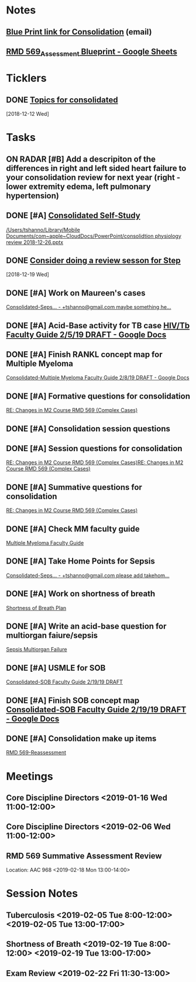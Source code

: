 * *Notes*
** [[message://%3c212188A4-EEA6-4CD4-AC4A-E6ABF7DD5179@rush.edu%3E][Blue Print link for Consolidation]] (email)
** [[https://docs.google.com/spreadsheets/d/1rCQctJI6ELymKT5JJVwnnHEO4VetfRoWOomcAuTh4WA/edit#gid=2024036726][RMD 569_Assessment Blueprint - Google Sheets]]
* *Ticklers*
** DONE [[message://%3cd837c613018947f184f1085c9dd28971@RUPW-EXCHMAIL02.rush.edu%3E][Topics for consolidated]]
   SCHEDULED: <2018-12-19 Wed>
   [2018-12-12 Wed]
* *Tasks*
** ON RADAR [#B] Add a descripiton of the differences in right and left sided heart failure to your consolidation review for next year (right - lower extremity edema, left pulmonary hypertension)
** DONE [#A] [[message://%3cc69ab26edf834159ad60a4bed5fe3fad@RUPW-EXCHMAIL01.rush.edu%3E][Consolidated Self-Study]]
[[/Users/tshanno/Library/Mobile Documents/com~apple~CloudDocs/PowerPoint/consolidtion physiology review 2018-12-26.pptx]]
** DONE [[message://%3ccff8c5039ba7420786a24a4f35ebeac3@RUPW-EXCHMAIL01.rush.edu%3E][Consider doing a review sesson for Step]]
   [2018-12-19 Wed]
** DONE [#A] Work on Maureen's cases

[[message://%3cEFpqEXDmj9v1eI9SYbeHDg.0@notifications.google.com%3E][Consolidated-Seps... - +tshanno@gmail.com maybe something he...]]
** DONE [#A] Acid-Base activity for TB case [[https://docs.google.com/document/d/1FSn9Ox-B6uKED4zbghNEFOF2NReQ1lQ8atIQkX_p9tI/edit#][HIV/Tb Faculty Guide 2/5/19 DRAFT - Google Docs]]
** DONE [#A] Finish RANKL concept map for Multiple Myeloma 
[[https://docs.google.com/document/d/1lqHXFgp3TF9QeVTQzFNXY_dpfYl0cUHFWzqcE8Ahmk4/edit#][Consolidated-Multiple Myeloma Faculty Guide 2/8/19 DRAFT - Google Docs]]
** DONE [#A] Formative questions for consolidation
[[message://%3ca4f40321f01f43f5911c4731f2915990@RUPW-EXCHMAIL01.rush.edu%3E][RE: Changes in M2 Course RMD 569 (Complex Cases)]]
** DONE [#A] Consolidation session questions
** DONE [#A] Session questions for consolidation
	[[message://%3ca4f40321f01f43f5911c4731f2915990@RUPW-EXCHMAIL01.rush.edu%3E][RE: Changes in M2 Course RMD 569 (Complex Cases)]][[message://%3ca4f40321f01f43f5911c4731f2915990@RUPW-EXCHMAIL01.rush.edu%3E][RE: Changes in M2 Course RMD 569 (Complex Cases)]]
** DONE [#A] Summative questions for consolidation
	[[message://%3ca4f40321f01f43f5911c4731f2915990@RUPW-EXCHMAIL01.rush.edu%3E][RE: Changes in M2 Course RMD 569 (Complex Cases)]]
** DONE [#A] Check MM faculty guide
	[[message://%3cd9a409a491a34969a2879b7fd953131b@RUPW-EXCHMAIL01.rush.edu%3E][Multiple Myeloma Faculty Guide]]
** DONE [#A] Take Home Points for Sepsis
	[[message://%3cUapn5nipi4eAZb1loT8-0g.0@notifications.google.com%3E][Consolidated-Seps... - +tshanno@gmail.com please add takehom...]]
** DONE [#A] Work on shortness of breath
	[[message://%3cdab6b72445b74c58ad4d00adc9bb2613@RUPW-EXCHMAIL01.rush.edu%3E][Shortness of Breath Plan ]]
** DONE [#A] Write an acid-base question for multiorgan faiure/sepsis
	[[message://%3c97182bd066fa41b89c63267175d82100@RUPW-EXCHMAIL01.rush.edu%3E][Sepsis Multiorgan Failure]]
** DONE [#A] USMLE for SOB
	[[message://%3cR8GY0x_x-c1_GZsFeYR2Jw.0@notifications.google.com%3E][Consolidated-SOB Faculty Guide 2/19/19 DRAFT]]
** DONE [#A] Finish SOB concept map [[https://docs.google.com/document/d/1xChR73CctY2GmTM0NRdND-7DBCbh2IdMyNfgRcxW1ZM/edit#][Consolidated-SOB Faculty Guide 2/19/19 DRAFT - Google Docs]]
** DONE [#A] Consolidation make up items
	[[message://%3c407278c2211444cbbb1d126cb96de580@RUPW-EXCHMAIL01.rush.edu%3E][RMD 569-Reassessment]]
* *Meetings*
** Core Discipline Directors <2019-01-16 Wed 11:00-12:00>
** Core Discipline Directors <2019-02-06 Wed 11:00-12:00>
** RMD 569 Summative Assessment Review
Location: AAC 968
<2019-02-18 Mon 13:00-14:00>

* *Session Notes*
** Tuberculosis <2019-02-05 Tue 8:00-12:00> <2019-02-05 Tue 13:00-17:00>
** Shortness of Breath <2019-02-19 Tue 8:00-12:00> <2019-02-19 Tue 13:00-17:00>
** Exam Review <2019-02-22 Fri 11:30-13:00>
